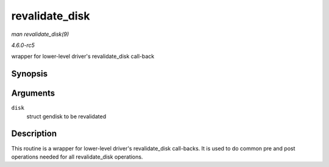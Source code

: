 .. -*- coding: utf-8; mode: rst -*-

.. _API-revalidate-disk:

===============
revalidate_disk
===============

*man revalidate_disk(9)*

*4.6.0-rc5*

wrapper for lower-level driver's revalidate_disk call-back


Synopsis
========

.. c:function:: int revalidate_disk( struct gendisk * disk )

Arguments
=========

``disk``
    struct gendisk to be revalidated


Description
===========

This routine is a wrapper for lower-level driver's revalidate_disk
call-backs. It is used to do common pre and post operations needed for
all revalidate_disk operations.


.. ------------------------------------------------------------------------------
.. This file was automatically converted from DocBook-XML with the dbxml
.. library (https://github.com/return42/sphkerneldoc). The origin XML comes
.. from the linux kernel, refer to:
..
.. * https://github.com/torvalds/linux/tree/master/Documentation/DocBook
.. ------------------------------------------------------------------------------
